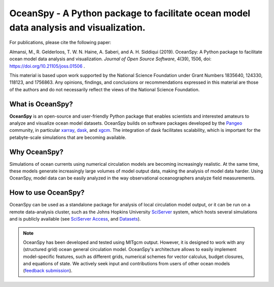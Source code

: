 .. _readme:

======================================================================================
OceanSpy - A Python package to facilitate ocean model data analysis and visualization.
======================================================================================


|OceanSpy|

|version| |conda forge| |docs| |travis| |codecov| |black| |license| |doi| |JOSS| |binder|

For publications, please cite the following paper:  

Almansi, M., R. Gelderloos, T. W. N. Haine, A. Saberi, and A. H. Siddiqui (2019). OceanSpy: A Python package to facilitate ocean model data analysis and visualization. *Journal of Open Source Software*, 4(39), 1506, doi: https://doi.org/10.21105/joss.01506 .

This material is based upon work supported by the National Science Foundation under Grant Numbers 1835640, 124330, 118123, and 1756863. Any opinions, findings, and conclusions or recommendations expressed in this material are those of the authors and do not necessarily reflect the views of the National Science Foundation.

What is OceanSpy?
-----------------
**OceanSpy** is an open-source and user-friendly Python package that enables scientists and interested amateurs to analyze and visualize ocean model datasets. 
OceanSpy builds on software packages developed by the Pangeo_ community, in particular xarray_, dask_, and xgcm_. 
The integration of dask facilitates scalability, which is important for the petabyte-scale simulations that are becoming available. 

Why OceanSpy?
-------------
Simulations of ocean currents using numerical circulation models are becoming increasingly realistic.
At the same time, these models generate increasingly large volumes of model output data, making the analysis of model data harder.
Using OceanSpy, model data can be easily analyzed in the way observational oceanographers analyze field measurements.

How to use OceanSpy?
--------------------
OceanSpy can be used as a standalone package for analysis of local circulation model output, or it can be run on a remote data-analysis cluster, such as the Johns Hopkins University SciServer_ system, which hosts several simulations and is publicly available (see `SciServer Access`_, and `Datasets`_).

.. note::

   OceanSpy has been developed and tested using MITgcm output. However, it is designed to work with any (structured grid) ocean general circulation model. OceanSpy's architecture allows to easily implement model-specific features, such as different grids, numerical schemes for vector calculus, budget closures, and equations of state. We actively seek input and contributions from users of other ocean models (`feedback submission`_).




.. _Pangeo: http://pangeo-data.github.io
.. _xarray: http://xarray.pydata.org
.. _dask: https://dask.org
.. _xgcm: https://xgcm.readthedocs.io
.. _SciServer: http://www.sciserver.org
.. _`SciServer Access`: https://oceanspy.readthedocs.io/en/latest/sciserver.html
.. _Datasets: https://oceanspy.readthedocs.io/en/latest/datasets.html
.. _`feedback submission`: https://github.com/hainegroup/oceanspy/issues

.. |OceanSpy| image:: https://github.com/hainegroup/oceanspy/raw/master/docs/_static/oceanspy_logo_blue.png
   :alt: OceanSpy image
   :target: https://oceanspy.readthedocs.io

.. |version| image:: https://img.shields.io/pypi/v/oceanspy.svg?style=flat
    :alt: PyPI
    :target: https://pypi.python.org/pypi/oceanspy

.. |conda forge| image:: https://anaconda.org/conda-forge/oceanspy/badges/version.svg
   :alt: conda-forge
   :target: https://anaconda.org/conda-forge/oceanspy

.. |docs| image:: http://readthedocs.org/projects/oceanspy/badge/?version=latest
    :alt: Documentation
    :target: http://oceanspy.readthedocs.io/en/latest/?badge=latest

.. |travis| image:: https://travis-ci.com/hainegroup/oceanspy.svg?branch=master
    :alt: Travis
    :target: https://travis-ci.com/hainegroup/oceanspy
    
.. |codecov| image:: https://codecov.io/github/hainegroup/oceanspy/coverage.svg?branch=master
    :alt: Coverage
    :target: https://codecov.io/github/hainegroup/oceanspy?branch=master

.. |black| image:: https://img.shields.io/badge/code%20style-black-000000.svg
    :alt: black
    :target: https://github.com/psf/black

.. |license| image:: https://img.shields.io/github/license/mashape/apistatus.svg
   :alt: License
   :target: https://github.com/hainegroup/oceanspy
   
.. |doi| image:: https://zenodo.org/badge/DOI/10.5281/zenodo.3270646.svg
   :alt: doi
   :target: https://doi.org/10.5281/zenodo.3270646
   
.. |JOSS| image:: http://joss.theoj.org/papers/10.21105/joss.01506/status.svg
   :alt: JOSS
   :target: https://doi.org/10.21105/joss.01506

.. |binder| image:: https://mybinder.org/badge_logo.svg
   :alt: binder
   :target: https://mybinder.org/v2/gh/hainegroup/oceanspy.git/master?filepath=binder
